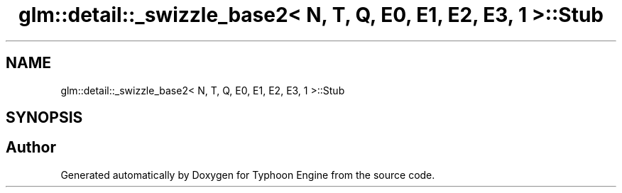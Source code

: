 .TH "glm::detail::_swizzle_base2< N, T, Q, E0, E1, E2, E3, 1 >::Stub" 3 "Sat Jul 20 2019" "Version 0.1" "Typhoon Engine" \" -*- nroff -*-
.ad l
.nh
.SH NAME
glm::detail::_swizzle_base2< N, T, Q, E0, E1, E2, E3, 1 >::Stub
.SH SYNOPSIS
.br
.PP


.SH "Author"
.PP 
Generated automatically by Doxygen for Typhoon Engine from the source code\&.
